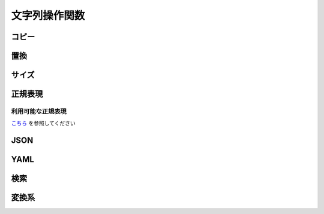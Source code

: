 文字列操作関数
==============

コピー
------

.. function:: copy(対象文字列, 開始位置, [コピー文字数=EMPTY])

    | 文字列をコピーします

    :param 文字列 対象文字列: コピー元の文字列
    :param 数値 開始位置: コピー開始位置 (1から)
    :param 数値 省略可 コピー文字数: 開始位置からコピーする文字数、省略時は末尾まで
    :return: コピーした文字列

    .. admonition:: サンプルコード

        .. sourcecode:: uwscr

            moji = "あいうえおかきくけこ"
            print copy(moji, 6)    // かきくけこ
            print copy(moji, 3, 4) // うえおか
            print copy(moji, 11)   // (範囲外のため空文字)


.. function:: betweenstr(対象文字列, [前文字=EMPTY, 後文字=EMPTY, n番目=1, 数え方=FALSE])

    | 対象文字列から前文字列と後文字に挟まれた部分の文字列をコピーします

    :param 文字列 対象文字列: コピー元の文字列
    :param 文字列 省略可 前文字: コピーしたい文字列の前にある文字列、省略時は対象文字列の先頭から
    :param 文字列 省略可 後文字: コピーしたい文字列の後にある文字列、省略時は対象文字列の末尾まで
    :param 数値 省略可 n番目:

        | n番目に一致する前後文字の組み合わせからコピーする、マイナスの場合後ろから探す
        | 0指定時: 前後文字があれば該当文字列をすべて取得、それ以外は1として扱う

    :param 真偽値 省略可 数え方: n番目の数え方を指定します

        - TRUEかつ正順: n番目の前文字を探し、その後に対となる後文字を探す
        - TRUEかつ逆順: 後ろからn番目の後文字を探し、その後に対となる前文字を探す
        - FALSEかつ正順: 前文字とその直後の後文字をペアとし、そのn番目を探す (ペア中に別の前文字があっても無視される)
        - FALSEかつ逆順: 後ろから見て後文字とその直前の前文字をペアとし、そのn番目を探す (ペア中に別の後ろ文字があっても無視される)

        .. admonition:: 前文字または後文字省略時は無視されます
            :class: note

            - 前文字を指定し後文字を省略
            - 前文字を省略し後文字を指定

            | の場合この引数は無視されます
            | その為UWSCとは結果が異なります

    :rtype: 文字列またはEMPTYまたは配列
    :return:

        - 前文字のみ指定: n番目の前文字以降の文字列を返す、該当なしならEMPTY
        - 後文字のみ指定: n番目の後文字までの文字列を返す、該当なしならEMPTY
        - 前後文字指定
            - n番目が0: 該当する文字列すべてを配列で返す、該当なしの場合空配列
            - n番目が0以外: 該当する文字列を返す、該当なしならEMPTY

    .. admonition:: サンプルコード

        .. sourcecode:: uwscr

            str = "abc?def!ghi?jkl!mno"
            // 前後文字未指定の場合はそのままコピー
            print betweenstr(str)
            // abc?def!ghi?jkl!mno

            // 前文字のみの場合は前文字後から末尾まで
            print betweenstr(str, 'abc')
            // ?def!ghi?jkl!mno

            // 後文字のみの場合は先頭から後文字の前まで
            print betweenstr(str, , 'jkl')
            // abc?def!ghi?

            // 前文字と後文字を指定するとその間
            print betweenstr(str, 'abc', 'jkl')
            // ?def!ghi?

            // n番目の指定
            print betweenstr(str, '?', '!', 1)
            // def
            print betweenstr(str, '?', '!', 2)
            // jkl

            str = "?aaa?bbb!ccc?ddd!eee"
            // 数え方指定
            print betweenstr(str, '?', '!', 2, TRUE)
            // bbb
            print betweenstr(str, '?', '!', 2, FALSE)
            // ddd


.. function:: token(区切り文字, var 元文字列, [区切り方法=FALSE, ダブルクォート=FALSE])

    | 区切り文字から手前の文字を切り出します
    | もとの文字は切り出された状態になります

    :param 文字列 区切り文字: 区切りとなる文字、文字列の場合それぞれの文字が区切りとなる
    :param 文字列 参照渡し 元文字列: 切り出される文字列、関数実行後に切り出された残りの文字列が戻ります
    :param 真偽値 省略可 区切り方法: 区切り文字が連続していた場合の処理方法を指定

        .. object:: TRUE

            連続した区切り文字を一つの区切りとして扱う

        .. object:: FALSE

            区切り文字が連続していてもそれぞれの文字を区切りとする

    :param 真偽値 省略可 ダブルクォート: ダブルクォートで括られた文字列内で区切るかどうか

        .. object:: TRUE

            ダブルクォートで括られている文字列内の区切り文字を無視

        .. object:: FALSE

            ダブルクォートがあっても区切る

    :return: 切り出した文字列

    .. admonition:: サンプルコード

        .. sourcecode:: uwscr

            moji = "あ-い-う-え-お"
            print token("-", moji) // あ
            print moji             // い-う-え-お
            print token("-", moji) // い
            print moji             // う-え-お

            // 連続するトークン

            // FALSEは個別に区切る
            moji = "あいうabcえお"
            // a で区切る
            print token("abc", moji, FALSE) // あいう
            print moji                      // bcえお
            // b で区切る
            print token("abc", moji, FALSE) // (空文字)
            print moji                      // cえお

            // TRUEならまとめて区切る
            moji = "あいうabcえお"
            print token("abc", moji, TRUE) // あいう
            print moji                     // えお

            // 該当する区切りがない場合文字列全体が切り出される

            moji = "あいうえお"
            print token("abc", moji) // あいうえお
            print moji               // (空文字)

            // ダブルクォート内の区切り

            csv = "<#DBL>foo,bar<#DBL>,baz"
            print token(",", csv)        // "foo
            print csv                    // bar",baz
            csv = "<#DBL>foo,bar<#DBL>,baz"
            print token(",", csv, ,TRUE) // "foo,bar"
            print csv                    // baz


置換
----

.. function:: replace(対象文字列, 置換対象, 置換文字列, [正規表現モード=FALSE])
.. function:: chgmoj(対象文字列, 置換対象, 置換文字列, [正規表現モード=FALSE])

    | マッチした文字列を指定文字列で置換します
    | 正規表現による置換も可能

    :param 文字列 対象文字列: 対象となる文字列
    :param 文字列 置換対象: 置換する文字列、正規表現モードの場合は正規表現を示す文字列
    :param 正規表現 置換対象: 正規表現オブジェクト (これを指定した場合必ず正規表現モードになる)
    :param 文字列 置換文字列: 置換後の文字列

        .. admonition:: マッチ文字列に置換
            :class: note

            | 正規表現モードでは以下が使用可能
            | ``$0`` がマッチした文字列そのものに置換される
            | ``$1`` 以降はサブマッチ

    :param 真偽値 省略可 正規表現モード:

        | 正規表現による置換を行う場合は ``TRUE``
        | 置換対象に正規表現オブジェクトを渡した場合はこの値は無視される
        | 正規表現モードの場合は大文字小文字が区別されます
        | 正規表現モードでない場合は大文字小文字は区別されません

    :return:

        | 置換された文字列
        | 置換対象が対象文字列にマッチしなかった場合は対象文字列がそのまま返る

    .. admonition:: サンプルコード

        .. sourcecode:: uwscr

            // 正規表現モードの場合は大文字小文字が区別される
            print replace("aA", "A", "B")       // BB
            print replace("aA", "A", "B", TRUE) // aB

            // マッチ文字列を使った置換
            print replace("aa11bb22cc33", "([a-z]+)(\d+)", "$1 = $2, ", TRUE)
            // aa = 11, bb = 22, cc = 33,

サイズ
------

.. function:: length(値)

    | 文字列の文字数、配列や構造体のサイズを返します
    | 長さを返せない値が渡された場合はエラー

    :param 文字列他 値: 文字数を得たい文字列
    :return: 文字数やサイズを示す数値

    .. admonition:: 対応する値型
        :class: note

        - 文字列: 文字数を返す
        - 数値: 文字列とみなし文字数を返す
        - 真偽値: 文字列とみなし文字数を返す
        - EMPTY: 0
        - NULL: 1 (UWSC互換、0でないことに注意)
        - 配列: 配列長を返す
        - 連想配列: 配列長を返す
        - バイト配列: 配列長を返す
        - 構造体定義: 構造体のサイズを返す
        - 構造体: 構造体サイズを返す
        - RemoteObject: lengthプロパティを持つならその値
        - UObject (配列): 配列長を返す
        - UObject (オブジェクト): 子要素の数を返す

    .. admonition:: サンプルコード

        .. sourcecode:: uwscr

            print length("あいうえお") // 5
            print length([1, 2, 3]) // 3

            // 構造体定義
            struct Point
                x: long // 4
                y: long // 4
            endstruct

            print length(Point) // 8

            p = Point() // 構造体インスタンスにも対応
            print length(p) // 8

            // UObject
            obj = @{
                "foo": [1,2,3],
                "bar": 123
            }@

            print length(obj.foo) // 3  (配列の場合は配列要素数
            print length(obj)     // 2  (オブジェクトの場合は子オブジェクトの数

.. function:: lengthb(文字列)

    | 文字列のバイト数(ANSI)を得ます

    :param 文字列 文字列: 長さを得たい文字列
    :return: ANSIバイト数

.. function:: lengthu(文字列)

    | 文字列のバイト数(UTF-8)を得ます

    :param 文字列 文字列: 長さを得たい文字列
    :return: UTF8バイト数

.. function:: lengths(文字列)

    | サロゲートペアの文字を2文字分としてカウントします

    :param 文字列 文字列: 長さを得たい文字列
    :return: サロゲートペアを2文字とした文字数

    .. admonition:: サンプルコード

        .. sourcecode:: uwscr

            str = "森鷗外𠮟る"
            print length(str)  // 5
            print lengths(str) // 6

.. function:: lengthw(文字列)

    | NULL終端Unicode文字列としての長さを得ます

    :param 文字列 文字列: 長さを得たい文字列
    :return: 符号なし16ビット整数の配列長

正規表現
--------

.. function:: NewRE(正規表現, [大小文字=FALSE, 複数行=FALSE, 改行=FALSE])

    | 正規表現オブジェクトを返します

    :param 文字列 正規表現: 正規表現を表す文字列
    :param 真偽値 省略可 大小文字: 大文字小文字を区別するなら ``TRUE``
    :param 真偽値 省略可 複数行:

        | 複数行を対象とするなら ``TRUE``
        | その場合 ``^`` が行頭、 ``$`` が行末と一致する

    :param 真偽値 省略可 改行: ``TRUE`` であれば ``.`` が ``\n`` にマッチするようになる

    :return: 正規表現オブジェクト

    .. admonition:: サンプルコード

        .. sourcecode:: uwscr

            print NewRe("hoge", FALSE, TRUE, TRUE) // regex: (?ima)hoge

.. function:: regex(文字列, 正規表現, [操作方法=REGEX_TEST])

    | 正規表現による様々な文字列操作を行います
    | :any:`TestRE`, :any:`Match` 及び :any:`replace` の一部の機能を持ちます

    :param 文字列 文字列: 対象となる文字列
    :param 文字列または正規表現オブジェクト 正規表現: 正規表現を示す文字列またはオブジェクト
    :param 定数または文字列 省略可 操作方法: 指定方法により結果が異なる

        .. object:: REGEX_TEST (定数)

            | 文字列に正規表現がマッチするかを調べる、 詳しくは :any:`TestRE` を参照
            | 結果は真偽値で返る

        .. object:: REGEX_MATCH (定数)

            | 正規表現にマッチした文字列を得る、 詳しくは :any:`Match` を参照
            | 結果は文字列の配列で返る

        .. object:: 文字列

            | 文字列の置換を行う
            | 置換後の文字列を返す

    :return: 操作方法による

    .. admonition:: サンプルコード

        .. sourcecode:: uwscr

            target = "abc123def"
            re = "\d+"
            print regex(target, re)              // True
            print regex(target, re, REGEX_TEST)  // True
            print regex(target, re, REGEX_MATCH) // [123]
            print regex(target, re, "456")       // abc456def

.. function:: TestRE(文字列, 正規表現)

    | 文字列に対し正規表現がマッチするかを調べます
    | ``RegEx(文字列, 正規表現, REGEX_TEST)`` と同等です

    :param 文字列 文字列: 対象となる文字列
    :param 正規表現 正規表現: 正規表現文字列またはオブジェクト
    :return: 真偽値

.. function:: Match(文字列, 正規表現)

    | 正規表現にマッチした文字列を列挙します
    | ``RegEx(文字列, 正規表現, REGEX_MATCH)`` と同等です

    :param 文字列 文字列: 対象となる文字列
    :param 正規表現 正規表現: 正規表現文字列またはオブジェクト
    :return: 配列

        - グループマッチをしない場合: 文字列の配列

            各要素がマッチした文字列

        - グループマッチした場合: 文字列の二次元配列

            各要素の1番目がマッチした全体の文字列、2番目以降はサブマッチした文字列

    .. admonition:: サンプルコード

        .. sourcecode:: uwscr

            // グループマッチなし
            for m in match("aa11bb22cc33", "\d+")
                print "found: " + m
            next
            // found: 11
            // found: 22
            // found: 33

            // グループマッチなし
            for matches in match("aa11bb22cc33", "([a-z]+)(\d+)")
                print "found: " + matches[0]
                if length(matches) > 1 then
                    print "  submatches:"
                    for i = 1 to length(matches) - 1
                        print "    " + matches[i]
                    next
                endif
            next
            // found: aa11
            //   submatches:
            //     aa
            //     11
            // found: bb22
            //   submatches:
            //     bb
            //     22
            // found: cc33
            //   submatches:
            //     cc
            //     33

利用可能な正規表現
^^^^^^^^^^^^^^^^^^

`こちら <https://docs.rs/regex/1.6.0/regex/index.html#syntax>`_ を参照してください

JSON
----

.. function:: FromJson(json)

    | json文字列をUObjectにします

    :param 文字列 json: json文字列
    :return: 変換に成功した場合は ``UObject`` 、失敗時は ``EMPTY``

    .. admonition:: サンプルコード

        .. sourcecode:: uwscr

            textblock json
            {
                "foo": 1,
                "bar": 2
            }
            endtextblock

            obj = fromjson(json)
            print obj.foo // 1

.. function:: ToJson(UObject, [整形=FALSE])

    | UObjectをjson文字列にします

    :param UObject UObject: json文字列にしたいUObject
    :param 真偽値 省略可 整形: TRUEならjsonを見やすい形式にする
    :return: json文字列

    .. admonition:: サンプルコード

        .. sourcecode:: uwscr

            obj = @{
                "foo": 1,
                "bar": {
                    "baz": 2
                }
            }@

            print tojson(obj)
            // {"bar":{"baz":2},"foo":1}

            // 整形する
            print tojson(obj, TRUE)
            // {
            //   "bar": {
            //     "baz": 2
            //   },
            //   "foo": 1
            // }

            // 子オブジェクトも変換可能
            print tojson(obj.bar)
            // {"baz": 2}


            // yaml由来のUObjectも変換可能
            textblock yaml
            hoge: abc
            piyo:
                foo: 1
                bar: 1
            endtextblock

            obj = FromYaml(yaml)
            print ToJson(obj)
            // {"hoge":"abc","piyo":{"foo":1.0,"bar":1.0}}

    .. admonition:: yaml由来のUObject
        :class: hint

        |

YAML
----

.. function:: FromYaml(yaml)

    | yaml文字列をUObjectにします

    :param 文字列 yaml: yaml文字列
    :return: 変換に成功した場合は ``UObject`` 、失敗時は ``EMPTY``

    .. admonition:: サンプルコード

        .. sourcecode:: uwscr

            textblock yaml
            hoge: abc
            piyo:
                foo: 1
                bar: 1
            endtextblock

            obj = FromYaml(yaml)
            print obj.hoge     // abc
            print obj.piyo.foo // 1

.. function:: ToYaml(UObject)

    | UObjectをyaml文字列にします

    :param UObject UObject: yaml文字列にしたいUObject
    :return: yaml文字列

    .. admonition:: サンプルコード

        .. sourcecode:: uwscr

            textblock yaml
            hoge: abc
            piyo:
                foo: 1
                bar: 1
            endtextblock

            obj = FromYaml(yaml)
            print ToYaml(obj)
            // hoge: abc
            // piyo:
            //   foo: 1
            //   bar: 1


            // json由来のUObjectも変換可能
            obj = @{
                "foo": 1,
                "bar": {
                    "baz": 2
                }
            }@

            print toyaml(obj)
            // foo: 1.0
            // bar:
            //   baz: 2.0


検索
----

.. function:: pos(検索文字列, 対象文字列, [n番目=1])

    | 対象文字列の何文字目に検索文字列があるかを得ます

    :param 文字列 検索文字列: 探す文字列
    :param 文字列 対象文字列: 探される文字列
    :param 数値 省略可 n番目: n番目に一致する位置を得る、マイナスの場合後ろから探す
    :return: 見つかった位置、見つからなかった場合0

    .. admonition:: サンプルコード

        .. sourcecode:: uwscr

            moji = "ももほげもももほげももももほげもも"
            print pos('ほげ', moji)     // 3
            print pos('ほげ', moji,  2) // 8
            print pos('ほげ', moji,  3) // 14
            print pos('ほげ', moji, -1) // 14 後ろから

            // 見つからない場合は0
            print pos('ほげ', moji,  4) // 0
            print pos('ふが', moji)     // 0

変換系
------

.. function:: chknum(値)

    | 与えられた値が数値に変換可能かどうかを調べる

    :param 値 値: 調べたい値
    :return: 数値に変換可能かどうかを示す真偽値

    .. admonition:: サンプルコード

        .. sourcecode:: uwscr

            for v in ["1", 2, "３", "四", "Ⅴ", TRUE, "FALSE"]
                print v + ": " + chknum(v)
            next
            // 1: True
            // 2: True
            // ３: False
            // 四: False
            // Ⅴ: False
            // True: True
            // FALSE: False

.. function:: val(文字列, [エラー値=-999999])

    | 文字列を数値に変換します

    :param 文字列 文字列: 数値に変換したい文字列
    :param 数値 省略可 エラー値: 変換できなかった場合に返す数値
    :return: 成功時は変換された数値、失敗時はエラー値

    .. admonition:: サンプルコード

        .. sourcecode:: uwscr

            print val(1)         // 1
            print val("2")       // 2
            print val("３")      // -999999
            print val(TRUE)      // 1
            print val("ほげ", 0) // 0

.. function:: trim(対象文字列, [全角空白=FALSE])
.. function:: trim(対象文字列, 除去文字列)
    :noindex:

    | 対象文字列の両端にあるホワイトスペースおよび制御文字を除去します

    :param 文字列 対象文字列: トリム対象文字列
    :param 真偽値 省略可 全角空白: TRUEにした場合は全角の空白もトリム対象になります
    :param 文字列 除去文字列: ホワイトスペース・制御文字ではなく指定文字を除去します
    :return: トリム後の文字列

    .. admonition:: サンプルコード

        .. sourcecode:: uwscr

            print trim("  abc  ")
            // abc

            // 改行なども含む
            print trim(" <#CR> abc<#TAB>  ")
            // abc

            // 制御文字
            print trim(NULL * 3 + 'abc' + NULL * 3)
            // abc

            // 全角スペース
            print trim(" 　abc　  ")
            // 第2引数省略時は全角空白=FALSEとなる
            // 　abc　
            print trim(" 　abc　  ", FALSE)
            // 　abc　
            print trim(" 　abc　  ", TRUE)
            // abc

            // 指定文字
            // この場合 e, d, f のいずれかが連続していれば除去する
            print trim("edeffededdabcedfffedeeddedf", "edf")
            // abc

.. function:: chr(コードポイント)

    | Unicodeコードポイントから文字を得ます

    :param 数値 コードポイント: Unicodeコードポイント
    :return: 該当する文字、なければ空文字

    .. admonition:: サンプルコード

        .. sourcecode:: uwscr

            print chr(128021) // 🐕

.. function:: chrb(バイトコード)

    | バイトコードからASCII文字を得ます

    :param 数値 バイトコード: 0～255
    :return: 該当する文字、なければ空文字

.. function:: asc(文字)

    | 文字からUnicodeコードポイントを得ます

    :param 文字列 文字: コードポイントを得たい文字 (文字列の場合最初の文字のみ)
    :return: 該当するUnicodeコードポイント、なければ0

    .. admonition:: サンプルコード

        .. sourcecode:: uwscr

            print asc("🐕") // 128021

.. function:: ascb(文字)

    | ASCII文字からバイトコードを得ます

    :param 文字列 文字: バイトコードを得たい文字 (文字列の場合最初の文字のみ)
    :return: 該当するバイトコード、なければ0

.. function:: isunicode(対象文字列)

    | 文字列中にUnicode専用文字(ANSIにない文字)が含まれるかどうかを調べる

    :param 文字列 対象文字列: 調べたい文字列
    :return: Unicode専用文字が含まれていればTRUE

    .. admonition:: サンプルコード

        .. sourcecode:: uwscr

            print isunicode("森鴎外叱る") // FALSE
            print isunicode("森鷗外𠮟る") // TRUE

.. function:: strconv(対象文字列, 変換方法)

    | 文字列を変換します (大文字↔小文字、ひらがな↔カタカナ、全角↔半角)
    | 指定方法で変換できない文字列はそのまま出力されます

    :param 文字列 対象文字列: 変換したい文字列
    :param 定数 変換方法: 変換方法を以下の定数で指定

        .. object:: SC_LOWERCASE

            小文字に変換

        .. object:: SC_UPPERCASE

            大文字に変換

        .. object:: SC_HIRAGANA

            ひらがなに変換

        .. object:: SC_KATAKANA

            カタカナに変換

        .. object:: SC_HALFWIDTH

            半角文字に変換

        .. object:: SC_FULLWIDTH

            全角文字に変換

    :return: 変換された文字列

    .. admonition:: サンプルコード

        .. sourcecode:: uwscr

            print strconv('あいうえお', SC_KATAKANA)                  // アイウエオ
            print strconv('あいうえお', SC_HALFWIDTH)                 // あいうえお
            print strconv('あいうえお', SC_KATAKANA or SC_HALFWIDTH)  // ｱｲｳｴｵ
            print strconv('カキクケコ', SC_HIRAGANA)                  // かきくけこ
            print strconv('カキクケコ', SC_HALFWIDTH)                 // ｶｷｸｹｺ
            print strconv('ｻｼｽｾｿ', SC_FULLWIDTH)                      // サシスセソ
            print strconv('ｻｼｽｾｿ', SC_FULLWIDTH or SC_HIRAGANA)       // さしすせそ
            print strconv('abcde', SC_UPPERCASE)                      // ABCDE
            print strconv('abcde', SC_UPPERCASE or SC_FULLWIDTH)      // ＡＢＣＤＥ

.. function:: format(数値, 幅, [桁数=0, 埋め方法=FMT_DEFAULT])

    | 数値を指定方法でフォーマットした文字列を返します

    :param 数値 数値: フォーマットしたい数値
    :param 数値 幅: フォーマット後の文字列幅

        | 幅が入力値の桁を越えている場合、埋め方法に従い不足分を埋めます

    :param 数値 省略可 桁数: 小数点以下の桁数、または変換方法を指定

        .. object:: 1以上の数値

            小数点以下を指定桁数に丸める

        .. object:: 0

            変換しない

        .. object:: -1

            16進数に変換 (アルファベット大文字)

        .. object:: -2

            16進数に変換 (アルファベット小文字)

        .. object:: -3

            2進数に変換

    :param 定数 省略可 埋め方法: 幅に対する不足分を埋める方法

        .. object:: FMT_DEFAULT

            半角スペースで左埋め

        .. object:: FMT_ZERO

            0で左埋め

        .. object:: FMT_RIGHT

            半角スペースで右埋め

        .. object:: FMT_ZEROR

            0で右埋め

    :return: フォーマットされた文字列

    .. admonition:: サンプルコード

        .. sourcecode:: uwscr

            // 幅指定
            print format(1, 8)                // '       1'
            // 小数点
            print format(1, 8, 2)             // '    1.00'
            // 丸め
            print format(1.234, 0, 2)         // 1.23
            print format(1.235, 0, 2)         // 1.24
            // 16進数
            print format(42, 0, -1)           // 2A
            // 16進数 (小文字)
            print format(42, 0, -2)           // 2a
            // 2進数
            print format(42, 0, -3)           // 101010

            // 0埋め
            print format(42, 4, -1, FMT_ZERO) // 002A
            // 右埋め
            print format(1, 8, 0, FMT_RIGHT)  // '1       '
            // 右0埋め
            print format(1, 8, 0, FMT_ZEROR)  // '10000000'

.. function:: format(文字列, 幅)
    :noindex:

    :param 文字列 文字列: フォーマットしたい文字列
    :param 数値 幅: フォーマット後の文字列幅

        | 幅が元の文字列長を越えた場合、指定幅まで元の文字を繰り返します

    :return: フォーマットされた文字列

    .. admonition:: サンプルコード

        .. sourcecode:: uwscr

            // 文字列をフォーマット
            print format("abc", 8) // abcabcab
            print format("1", 8)   // 11111111

.. function:: format(秒数, 日時フォーマット文字列, [ミリ秒=FALSE, ロケール文字列=EMPTY])
    :noindex:

    :param 数値 秒数: 2000/01/01からの秒数またはミリ秒数
    :param 文字列 日時フォーマット文字列:

        | 日時形式を示すフォーマット文字列
        | 変換される日時はローカルタイムゾーン準拠

        .. admonition:: 時刻フォーマットの書式
            :class: hint

            | 2023/01/23 13:24:56を基準に書式の例を以下に記します

            .. list-table::
                :header-rows: 1
                :align: left

                * - 書式
                  - 出力
                  - 備考
                * - %Y
                  - 2023
                  - 年(4桁)
                * - %y
                  - 23
                  - 年(下4桁)
                * - %m
                  - 01
                  - 月(左0埋め)
                * - %d
                  - 23
                  - 日(左0埋め)
                * - %F
                  - 2023-01-23
                  - 年-月-日
                * - %H
                  - 13
                  - 時(左0埋め、24時間)
                * - %I
                  - 01
                  - 時(左0埋め、12時間)
                * - %M
                  - 24
                  - 分(左0埋め)
                * - %S
                  - 56
                  - 秒(左0埋め)
                * - %R
                  - 13:24
                  - hh:mm
                * - %R
                  - 13:24
                  - 時:分
                * - %T
                  - 13:24:56
                  - 時:分:秒
                * - %X
                  - 13時24分56秒
                  - ローカル時刻表示(日本の場合)
                * - %+
                  - 2023-01-23T13:24:56+09:00
                  - ISO8601/RFC3339形式

            | 詳細な書式一覧は `このリンク <https://docs.rs/chrono/latest/chrono/format/strftime/index.html>`_ から確認できます

    :param 真偽値 省略可 ミリ秒: TRUEなら秒数をミリ秒として扱う
    :param 文字列 省略可 ロケール文字列: ロケールを示す文字列、省略時は現在のロケール設定 (日本または日本以外) に従う

        | ローカル日時フォーマットを行う場合はロケール設定が影響します

        .. admonition:: ロケール文字列の指定方法
            :class: hint

            | 利用可能なロケールは `Locale <https://docs.rs/pure-rust-locales/latest/pure_rust_locales/enum.Locale.html>`_ を参照してください
            |
            | 表記は原則

            - ``言語`` かつ ``XX``
            - ``言語_国`` かつ ``xx_XX``
            - ``言語_国@修飾子`` かつ ``xx_XX@xxxx``

            | ですが区切り文字と大文字小文字の表記揺れを許容します
            | 区切り文字として利用可能なのは ``_``, ``-``, ``@`` です

            - ``POSIX``: 原則通り
            - ``Posix``: 大文字小文字の揺れを許容
            - ``ja_JP``: 原則通り
            - ``ja-JP``: 区切り文字にハイフンを許容
            - ``JA_jp``: 大文字小文字の揺れを許容
            - ``aa_ER@saaho``: 原則通り
            - ``aa-ER-saaho``: 区切り文字の揺れを許容
            - ``aa@ER@saaho``: 区切り文字の揺れを許容


    :return: フォーマットされた文字列

    .. admonition:: サンプルコード

        .. sourcecode:: uwscr

            // 日時フォーマット
            timestamp = gettime(, "2023/04/01 10:10:10")
            print format(timestamp, "%c")            // 2023年04月01日 10時10分10秒
            print format(timestamp, "%c", , 'en_US') // Sat 01 Apr 2023 10:10:10 AM +09:00
            print format(timestamp, "%c", , 'POSIX') // Sat Apr  1 10:10:10 2023


.. function:: encode(元文字列, 変換方式)

    | 文字列をエンコードします

    :param 文字列 元文字列: エンコードしたい文字列
    :param 定数 変換方式: 変換方式を示す定数

        .. object:: CODE_URL

            URLエンコードを行う

        .. object:: CODE_HTML

            一部の記号等を文字実態参照にする (``<`` → ``&lt;``)

        .. object:: CODE_BYTEARRAY

            バイト配列(ANSI)にする

        .. object:: CODE_BYTEARRAYW

            バイト配列(Unicode)にする

        .. object:: CODE_BYTEARRAYU

            バイト配列(UTF8)にする

        .. object:: CODE_ANSI
        .. object:: CODE_UTF8

            互換性のため定数は存在していますが、無視されます

        .. object:: 上記以外

            元の文字列が返されます

    :return: 変換方式による

.. function:: decode(文字列, 変換方式)
.. function:: decode(バイト配列, 変換方式)
    :noindex:

    | 文字列またはバイト配列をデコードします

    :param 文字列 文字列: デコードする文字列
    :param バイト配列 バイト配列: デコードするバイト配列
    :param 定数 変換方式: 変換方式を示す定数

        .. object:: CODE_URL

            URLエンコードされた文字列を元の文字列に戻す

        .. object:: CODE_HTML

            文字参照を文字に戻す (``&lt;`` → ``<``)

        .. object:: CODE_BYTEARRAY

            バイト配列(ANSI)を文字列に戻す

        .. object:: CODE_BYTEARRAYW

            バイト配列(Unicode)を文字列に戻す

        .. object:: CODE_BYTEARRAYU

            バイト配列(UTF8)を文字列に戻す

        .. object:: CODE_UTF8

            互換性のため定数は存在していますが、無視されます

        .. object:: 上記以外

            EMPTYが返されます

    :return: デコードされた文字列、変換できない場合は元文字列またはEMPTYを返す


